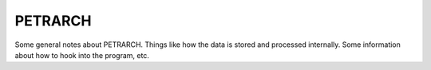 PETRARCH
========

Some general notes about PETRARCH. Things like how the data is stored and
processed internally. Some information about how to hook into the program, etc.
